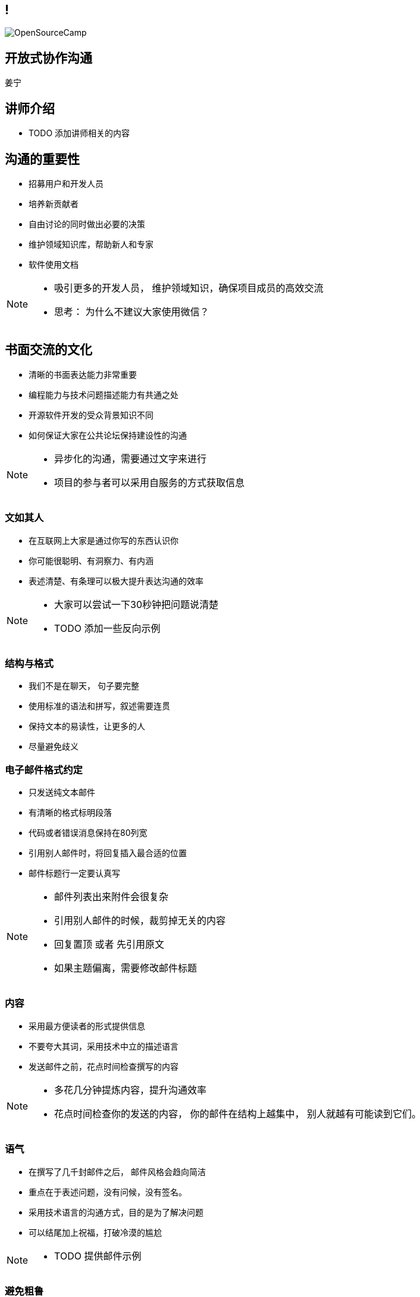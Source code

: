 ////

  Copyright 2022 open source camp authors

  The ASF licenses this file to You under the Apache License, Version 2.0
  (the "License"); you may not use this file except in compliance with
  the License.  You may obtain a copy of the License at

      http://www.apache.org/licenses/LICENSE-2.0

  Unless required by applicable law or agreed to in writing, software
  distributed under the License is distributed on an "AS IS" BASIS,
  WITHOUT WARRANTIES OR CONDITIONS OF ANY KIND, either express or implied.
  See the License for the specific language governing permissions and
  limitations under the License.

////
== !
:description: 60 分钟有关如何进行开放式协作沟通的概述内容
:keywords: 开放式,协作,沟通
:authors: 姜宁
:email: willem.jiang@gmail.com
:imagesdir: ../resources/images/
image::OpenSourceCamp.jpeg[]

== 开放式协作沟通
{authors}


== 讲师介绍
* TODO 添加讲师相关的内容


== 沟通的重要性
* 招募用户和开发人员
* 培养新贡献者
* 自由讨论的同时做出必要的决策
* 维护领域知识库，帮助新人和专家
* 软件使用文档

[NOTE.speaker]
--
* 吸引更多的开发人员， 维护领域知识，确保项目成员的高效交流
* 思考： 为什么不建议大家使用微信？
--

== 书面交流的文化
* 清晰的书面表达能力非常重要
* 编程能力与技术问题描述能力有共通之处
* 开源软件开发的受众背景知识不同
* 如何保证大家在公共论坛保持建设性的沟通

[NOTE.speaker]
--
* 异步化的沟通，需要通过文字来进行
* 项目的参与者可以采用自服务的方式获取信息
--


=== 文如其人
* 在互联网上大家是通过你写的东西认识你
* 你可能很聪明、有洞察力、有内涵
* 表述清楚、有条理可以极大提升表达沟通的效率 

[NOTE.speaker]
--
* 大家可以尝试一下30秒钟把问题说清楚
* TODO 添加一些反向示例
--

=== 结构与格式
* 我们不是在聊天， 句子要完整
* 使用标准的语法和拼写，叙述需要连贯
* 保持文本的易读性，让更多的人
* 尽量避免歧义 

=== 电子邮件格式约定
* 只发送纯文本邮件
* 有清晰的格式标明段落
* 代码或者错误消息保持在80列宽
* 引用别人邮件时，将回复插入最合适的位置
* 邮件标题行一定要认真写

[NOTE.speaker]
--
* 邮件列表出来附件会很复杂
* 引用别人邮件的时候，裁剪掉无关的内容
* 回复置顶 或者 先引用原文
* 如果主题偏离，需要修改邮件标题
--

=== 内容
* 采用最方便读者的形式提供信息
* 不要夸大其词，采用技术中立的描述语言
* 发送邮件之前，花点时间检查撰写的内容

[NOTE.speaker]
--
* 多花几分钟提炼内容，提升沟通效率
* 花点时间检查你的发送的内容， 你的邮件在结构上越集中， 别人就越有可能读到它们。 
--


=== 语气
* 在撰写了几千封邮件之后， 邮件风格会趋向简洁
* 重点在于表述问题，没有问候，没有签名。
* 采用技术语言的沟通方式，目的是为了解决问题
* 可以结尾加上祝福，打破冷漠的尴尬 

[NOTE.speaker]
--
* TODO 提供邮件示例
--

=== 避免粗鲁
* 不是粗鲁的表现
** 技术性批评、不加修饰的技术批评
** 直率、朴实无华的提问
* 粗鲁的表现
** 没有详细描述的无端批评
** 针对个人的评论，人身攻击

=== 个人标识（面孔）
* 网络世界直观的认识，真实的网络名称
** From “Willem Jiang 姜宁” <willem.jiang@gmail.com>
** Twitter： WillemJiang， Github ID： WillemJiang
* 邮件的个人签名
* 头像Avatar

[NOTE.speaker]
--
* 避免设置巨大的免责声明
* 使用个人邮箱参与开源项目
--

== 撰写邮件常见问题
* 发邮件的目的性不明
* 邮件线索（Thread) 不清晰
* 邮件话题之争
* 避免圣战讨论
* 灌水的问题

[NOTE.speaker]
--
* TODO 按照示例进行展开
--

== 常规的邮件讨论


== 参考资料
* https://producingoss.com/[生产开源软件]

== 问题
* 大家可以现场提问
* 在演讲之后沟通
* 给我发送邮件 {email}

